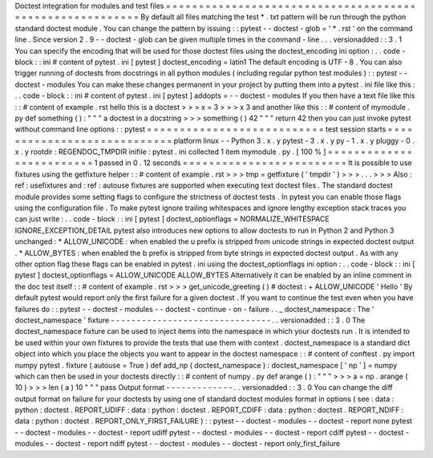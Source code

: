 Doctest
integration
for
modules
and
test
files
=
=
=
=
=
=
=
=
=
=
=
=
=
=
=
=
=
=
=
=
=
=
=
=
=
=
=
=
=
=
=
=
=
=
=
=
=
=
=
=
=
=
=
=
=
=
=
=
=
=
=
=
=
=
=
=
=
By
default
all
files
matching
the
test
*
.
txt
pattern
will
be
run
through
the
python
standard
doctest
module
.
You
can
change
the
pattern
by
issuing
:
:
pytest
-
-
doctest
-
glob
=
'
*
.
rst
'
on
the
command
line
.
Since
version
2
.
9
-
-
doctest
-
glob
can
be
given
multiple
times
in
the
command
-
line
.
.
.
versionadded
:
:
3
.
1
You
can
specify
the
encoding
that
will
be
used
for
those
doctest
files
using
the
doctest_encoding
ini
option
:
.
.
code
-
block
:
:
ini
#
content
of
pytest
.
ini
[
pytest
]
doctest_encoding
=
latin1
The
default
encoding
is
UTF
-
8
.
You
can
also
trigger
running
of
doctests
from
docstrings
in
all
python
modules
(
including
regular
python
test
modules
)
:
:
pytest
-
-
doctest
-
modules
You
can
make
these
changes
permanent
in
your
project
by
putting
them
into
a
pytest
.
ini
file
like
this
:
.
.
code
-
block
:
:
ini
#
content
of
pytest
.
ini
[
pytest
]
addopts
=
-
-
doctest
-
modules
If
you
then
have
a
text
file
like
this
:
:
#
content
of
example
.
rst
hello
this
is
a
doctest
>
>
>
x
=
3
>
>
>
x
3
and
another
like
this
:
:
#
content
of
mymodule
.
py
def
something
(
)
:
"
"
"
a
doctest
in
a
docstring
>
>
>
something
(
)
42
"
"
"
return
42
then
you
can
just
invoke
pytest
without
command
line
options
:
:
pytest
=
=
=
=
=
=
=
=
=
=
=
=
=
=
=
=
=
=
=
=
=
=
=
=
=
=
=
test
session
starts
=
=
=
=
=
=
=
=
=
=
=
=
=
=
=
=
=
=
=
=
=
=
=
=
=
=
=
=
platform
linux
-
-
Python
3
.
x
.
y
pytest
-
3
.
x
.
y
py
-
1
.
x
.
y
pluggy
-
0
.
x
.
y
rootdir
:
REGENDOC_TMPDIR
inifile
:
pytest
.
ini
collected
1
item
mymodule
.
py
.
[
100
%
]
=
=
=
=
=
=
=
=
=
=
=
=
=
=
=
=
=
=
=
=
=
=
=
=
=
1
passed
in
0
.
12
seconds
=
=
=
=
=
=
=
=
=
=
=
=
=
=
=
=
=
=
=
=
=
=
=
=
=
It
is
possible
to
use
fixtures
using
the
getfixture
helper
:
:
#
content
of
example
.
rst
>
>
>
tmp
=
getfixture
(
'
tmpdir
'
)
>
>
>
.
.
.
>
>
>
Also
:
ref
:
usefixtures
and
:
ref
:
autouse
fixtures
are
supported
when
executing
text
doctest
files
.
The
standard
doctest
module
provides
some
setting
flags
to
configure
the
strictness
of
doctest
tests
.
In
pytest
you
can
enable
those
flags
using
the
configuration
file
.
To
make
pytest
ignore
trailing
whitespaces
and
ignore
lengthy
exception
stack
traces
you
can
just
write
:
.
.
code
-
block
:
:
ini
[
pytest
]
doctest_optionflags
=
NORMALIZE_WHITESPACE
IGNORE_EXCEPTION_DETAIL
pytest
also
introduces
new
options
to
allow
doctests
to
run
in
Python
2
and
Python
3
unchanged
:
*
ALLOW_UNICODE
:
when
enabled
the
u
prefix
is
stripped
from
unicode
strings
in
expected
doctest
output
.
*
ALLOW_BYTES
:
when
enabled
the
b
prefix
is
stripped
from
byte
strings
in
expected
doctest
output
.
As
with
any
other
option
flag
these
flags
can
be
enabled
in
pytest
.
ini
using
the
doctest_optionflags
ini
option
:
.
.
code
-
block
:
:
ini
[
pytest
]
doctest_optionflags
=
ALLOW_UNICODE
ALLOW_BYTES
Alternatively
it
can
be
enabled
by
an
inline
comment
in
the
doc
test
itself
:
:
#
content
of
example
.
rst
>
>
>
get_unicode_greeting
(
)
#
doctest
:
+
ALLOW_UNICODE
'
Hello
'
By
default
pytest
would
report
only
the
first
failure
for
a
given
doctest
.
If
you
want
to
continue
the
test
even
when
you
have
failures
do
:
:
pytest
-
-
doctest
-
modules
-
-
doctest
-
continue
-
on
-
failure
.
.
_
doctest_namespace
:
The
'
doctest_namespace
'
fixture
-
-
-
-
-
-
-
-
-
-
-
-
-
-
-
-
-
-
-
-
-
-
-
-
-
-
-
-
-
-
-
.
.
versionadded
:
:
3
.
0
The
doctest_namespace
fixture
can
be
used
to
inject
items
into
the
namespace
in
which
your
doctests
run
.
It
is
intended
to
be
used
within
your
own
fixtures
to
provide
the
tests
that
use
them
with
context
.
doctest_namespace
is
a
standard
dict
object
into
which
you
place
the
objects
you
want
to
appear
in
the
doctest
namespace
:
:
#
content
of
conftest
.
py
import
numpy
pytest
.
fixture
(
autouse
=
True
)
def
add_np
(
doctest_namespace
)
:
doctest_namespace
[
'
np
'
]
=
numpy
which
can
then
be
used
in
your
doctests
directly
:
:
#
content
of
numpy
.
py
def
arange
(
)
:
"
"
"
>
>
>
a
=
np
.
arange
(
10
)
>
>
>
len
(
a
)
10
"
"
"
pass
Output
format
-
-
-
-
-
-
-
-
-
-
-
-
-
.
.
versionadded
:
:
3
.
0
You
can
change
the
diff
output
format
on
failure
for
your
doctests
by
using
one
of
standard
doctest
modules
format
in
options
(
see
:
data
:
python
:
doctest
.
REPORT_UDIFF
:
data
:
python
:
doctest
.
REPORT_CDIFF
:
data
:
python
:
doctest
.
REPORT_NDIFF
:
data
:
python
:
doctest
.
REPORT_ONLY_FIRST_FAILURE
)
:
:
pytest
-
-
doctest
-
modules
-
-
doctest
-
report
none
pytest
-
-
doctest
-
modules
-
-
doctest
-
report
udiff
pytest
-
-
doctest
-
modules
-
-
doctest
-
report
cdiff
pytest
-
-
doctest
-
modules
-
-
doctest
-
report
ndiff
pytest
-
-
doctest
-
modules
-
-
doctest
-
report
only_first_failure

